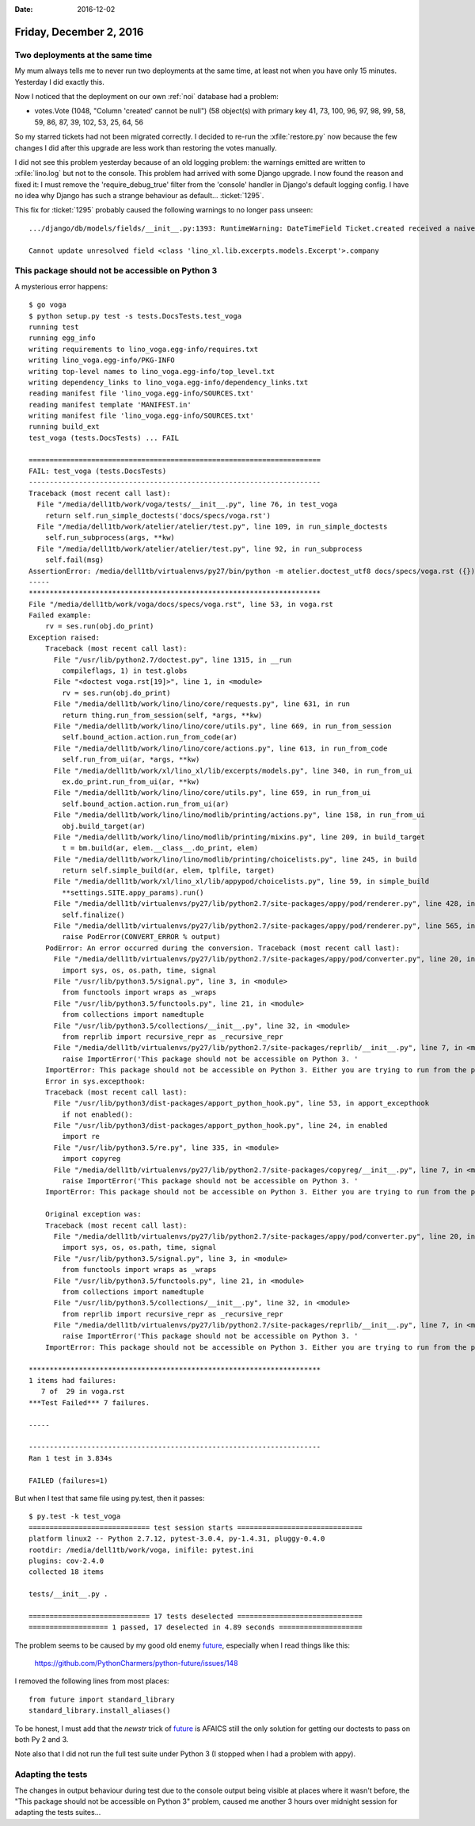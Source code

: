 :date: 2016-12-02

========================
Friday, December 2, 2016
========================

Two deployments at the same time
================================

My mum always tells me to never run two deployments at the same time,
at least not when you have only 15 minutes. Yesterday I did exactly
this.

Now I noticed that the deployment on our own :ref:`noi` database had a
problem:

- votes.Vote (1048, "Column 'created' cannot be null") (58 object(s)
  with primary key 41, 73, 100, 96, 97, 98, 99, 58, 59, 86, 87, 39,
  102, 53, 25, 64, 56

So my starred tickets had not been migrated correctly.  I decided to
re-run the :xfile:`restore.py` now because the few changes I did after
this upgrade are less work than restoring the votes manually.

I did not see this problem yesterday because of an old logging
problem: the warnings emitted are written to :xfile:`lino.log` but not
to the console. This problem had arrived with some Django upgrade.  I
now found the reason and fixed it: I must remove the
'require_debug_true' filter from the 'console' handler in Django's
default logging config.  I have no idea why Django has such a strange
behaviour as default... :ticket:`1295`.

This fix for :ticket:`1295` probably caused the following warnings to
no longer pass unseen::

    .../django/db/models/fields/__init__.py:1393: RuntimeWarning: DateTimeField Ticket.created received a naive datetime (2015-02-22 00:00:00) while time zone support is active.

    Cannot update unresolved field <class 'lino_xl.lib.excerpts.models.Excerpt'>.company


This package should not be accessible on Python 3
=================================================

A mysterious error happens::
  
    $ go voga
    $ python setup.py test -s tests.DocsTests.test_voga
    running test
    running egg_info
    writing requirements to lino_voga.egg-info/requires.txt
    writing lino_voga.egg-info/PKG-INFO
    writing top-level names to lino_voga.egg-info/top_level.txt
    writing dependency_links to lino_voga.egg-info/dependency_links.txt
    reading manifest file 'lino_voga.egg-info/SOURCES.txt'
    reading manifest template 'MANIFEST.in'
    writing manifest file 'lino_voga.egg-info/SOURCES.txt'
    running build_ext
    test_voga (tests.DocsTests) ... FAIL

    ======================================================================
    FAIL: test_voga (tests.DocsTests)
    ----------------------------------------------------------------------
    Traceback (most recent call last):
      File "/media/dell1tb/work/voga/tests/__init__.py", line 76, in test_voga
        return self.run_simple_doctests('docs/specs/voga.rst')
      File "/media/dell1tb/work/atelier/atelier/test.py", line 109, in run_simple_doctests
        self.run_subprocess(args, **kw)
      File "/media/dell1tb/work/atelier/atelier/test.py", line 92, in run_subprocess
        self.fail(msg)
    AssertionError: /media/dell1tb/virtualenvs/py27/bin/python -m atelier.doctest_utf8 docs/specs/voga.rst ({}) returned 1:
    -----
    **********************************************************************
    File "/media/dell1tb/work/voga/docs/specs/voga.rst", line 53, in voga.rst
    Failed example:
        rv = ses.run(obj.do_print)
    Exception raised:
        Traceback (most recent call last):
          File "/usr/lib/python2.7/doctest.py", line 1315, in __run
            compileflags, 1) in test.globs
          File "<doctest voga.rst[19]>", line 1, in <module>
            rv = ses.run(obj.do_print)
          File "/media/dell1tb/work/lino/lino/core/requests.py", line 631, in run
            return thing.run_from_session(self, *args, **kw)
          File "/media/dell1tb/work/lino/lino/core/utils.py", line 669, in run_from_session
            self.bound_action.action.run_from_code(ar)
          File "/media/dell1tb/work/lino/lino/core/actions.py", line 613, in run_from_code
            self.run_from_ui(ar, *args, **kw)
          File "/media/dell1tb/work/xl/lino_xl/lib/excerpts/models.py", line 340, in run_from_ui
            ex.do_print.run_from_ui(ar, **kw)
          File "/media/dell1tb/work/lino/lino/core/utils.py", line 659, in run_from_ui
            self.bound_action.action.run_from_ui(ar)
          File "/media/dell1tb/work/lino/lino/modlib/printing/actions.py", line 158, in run_from_ui
            obj.build_target(ar)
          File "/media/dell1tb/work/lino/lino/modlib/printing/mixins.py", line 209, in build_target
            t = bm.build(ar, elem.__class__.do_print, elem)
          File "/media/dell1tb/work/lino/lino/modlib/printing/choicelists.py", line 245, in build
            return self.simple_build(ar, elem, tplfile, target)
          File "/media/dell1tb/work/xl/lino_xl/lib/appypod/choicelists.py", line 59, in simple_build
            **settings.SITE.appy_params).run()
          File "/media/dell1tb/virtualenvs/py27/lib/python2.7/site-packages/appy/pod/renderer.py", line 428, in run
            self.finalize()
          File "/media/dell1tb/virtualenvs/py27/lib/python2.7/site-packages/appy/pod/renderer.py", line 565, in finalize
            raise PodError(CONVERT_ERROR % output)
        PodError: An error occurred during the conversion. Traceback (most recent call last):
          File "/media/dell1tb/virtualenvs/py27/lib/python2.7/site-packages/appy/pod/converter.py", line 20, in <module>
            import sys, os, os.path, time, signal
          File "/usr/lib/python3.5/signal.py", line 3, in <module>
            from functools import wraps as _wraps
          File "/usr/lib/python3.5/functools.py", line 21, in <module>
            from collections import namedtuple
          File "/usr/lib/python3.5/collections/__init__.py", line 32, in <module>
            from reprlib import recursive_repr as _recursive_repr
          File "/media/dell1tb/virtualenvs/py27/lib/python2.7/site-packages/reprlib/__init__.py", line 7, in <module>
            raise ImportError('This package should not be accessible on Python 3. '
        ImportError: This package should not be accessible on Python 3. Either you are trying to run from the python-future src folder or your installation of python-future is corrupted.
        Error in sys.excepthook:
        Traceback (most recent call last):
          File "/usr/lib/python3/dist-packages/apport_python_hook.py", line 53, in apport_excepthook
            if not enabled():
          File "/usr/lib/python3/dist-packages/apport_python_hook.py", line 24, in enabled
            import re
          File "/usr/lib/python3.5/re.py", line 335, in <module>
            import copyreg
          File "/media/dell1tb/virtualenvs/py27/lib/python2.7/site-packages/copyreg/__init__.py", line 7, in <module>
            raise ImportError('This package should not be accessible on Python 3. '
        ImportError: This package should not be accessible on Python 3. Either you are trying to run from the python-future src folder or your installation of python-future is corrupted.

        Original exception was:
        Traceback (most recent call last):
          File "/media/dell1tb/virtualenvs/py27/lib/python2.7/site-packages/appy/pod/converter.py", line 20, in <module>
            import sys, os, os.path, time, signal
          File "/usr/lib/python3.5/signal.py", line 3, in <module>
            from functools import wraps as _wraps
          File "/usr/lib/python3.5/functools.py", line 21, in <module>
            from collections import namedtuple
          File "/usr/lib/python3.5/collections/__init__.py", line 32, in <module>
            from reprlib import recursive_repr as _recursive_repr
          File "/media/dell1tb/virtualenvs/py27/lib/python2.7/site-packages/reprlib/__init__.py", line 7, in <module>
            raise ImportError('This package should not be accessible on Python 3. '
        ImportError: This package should not be accessible on Python 3. Either you are trying to run from the python-future src folder or your installation of python-future is corrupted.

    **********************************************************************
    1 items had failures:
       7 of  29 in voga.rst
    ***Test Failed*** 7 failures.

    -----

    ----------------------------------------------------------------------
    Ran 1 test in 3.834s

    FAILED (failures=1)

But when I test that same file using py.test, then it passes::

    $ py.test -k test_voga
    ============================= test session starts ==============================
    platform linux2 -- Python 2.7.12, pytest-3.0.4, py-1.4.31, pluggy-0.4.0
    rootdir: /media/dell1tb/work/voga, inifile: pytest.ini
    plugins: cov-2.4.0
    collected 18 items 

    tests/__init__.py .

    ============================= 17 tests deselected ==============================
    =================== 1 passed, 17 deselected in 4.89 seconds ====================

The problem seems to be caused by my good old enemy `future
<https://pypi.python.org/pypi/future>`__, especially when I read
things like this:

  https://github.com/PythonCharmers/python-future/issues/148

I removed the following lines from most places::

    from future import standard_library
    standard_library.install_aliases()

To be honest, I must add that the `newstr` trick of `future
<https://pypi.python.org/pypi/future>`__ is AFAICS still the only
solution for getting our doctests to pass on both Py 2 and 3.

Note also that I did not run the full test suite under Python 3 (I
stopped when I had a problem with appy).


Adapting the tests
==================

The changes in output behaviour during test due to the console output
being visible at places where it wasn't before, the "This package
should not be accessible on Python 3" problem, caused me another 3
hours over midnight session for adapting the tests suites...


